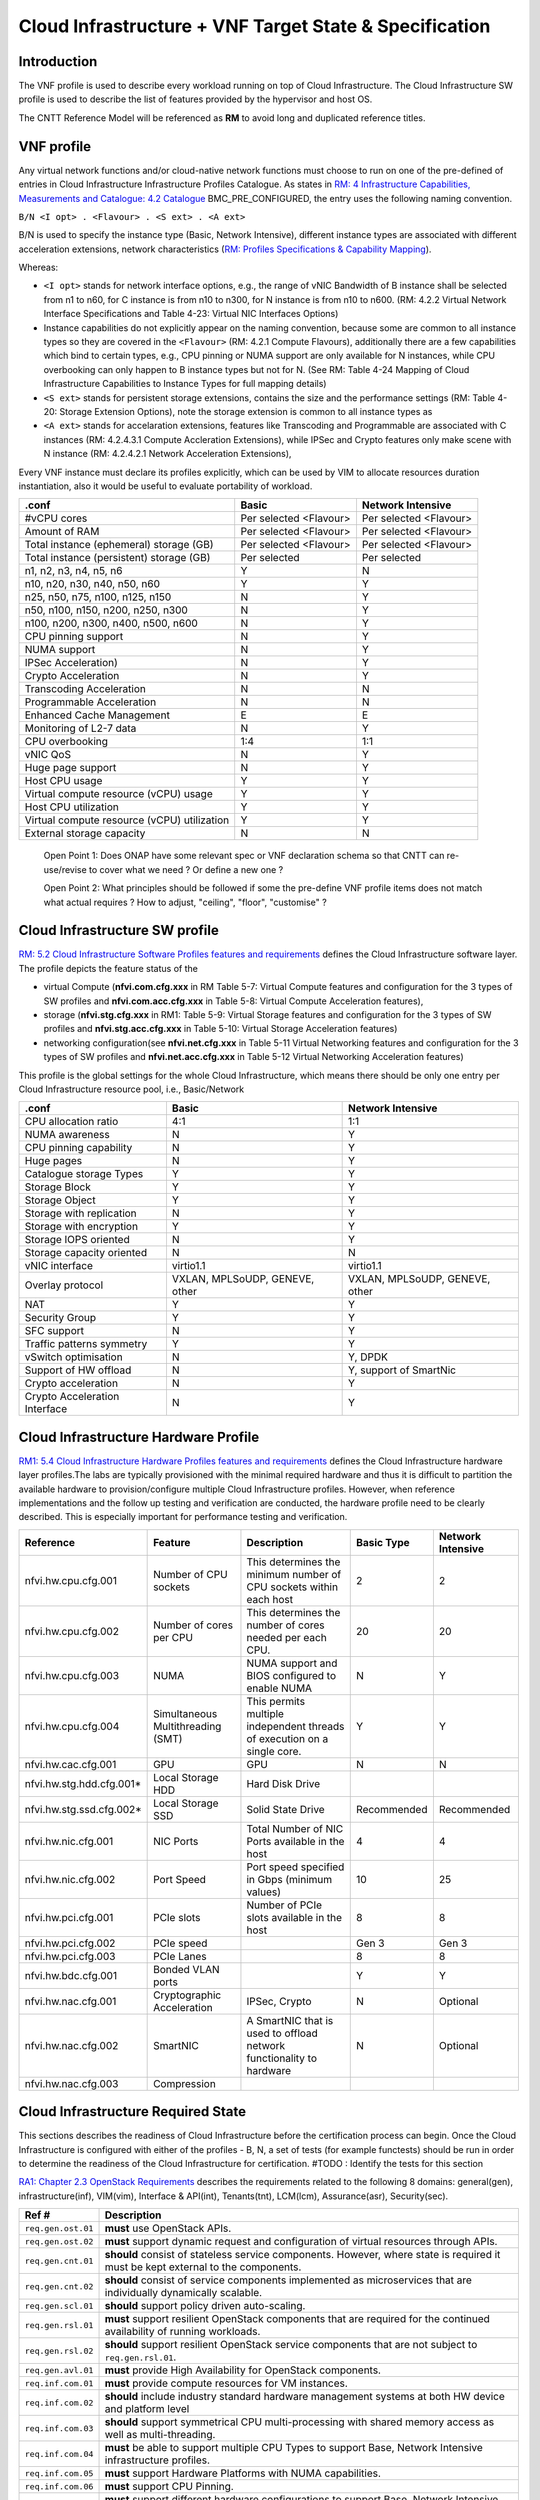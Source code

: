 .. _cloud-infrastructure--vnf-target-state--specification:

Cloud Infrastructure + VNF Target State & Specification
=======================================================

Introduction
------------

The VNF profile is used to describe every workload running on top of Cloud Infrastructure. The Cloud Infrastructure SW profile is used to describe the list of features provided by the hypervisor and host OS.

The CNTT Reference Model will be referenced as **RM** to avoid long and duplicated reference titles.

VNF profile
-----------

Any virtual network functions and/or cloud-native network functions must choose to run on one of the pre-defined of entries in Cloud Infrastructure Infrastructure Profiles Catalogue. As states in `RM: 4 Infrastructure Capabilities, Measurements and Catalogue: 4.2 Catalogue <https://cntt.readthedocs.io/en/latest/ref_model/chapters/chapter04.html#profiles-and-workload-flavours>`__ BMC_PRE_CONFIGURED, the entry uses the following naming convention.

``B/N <I opt> . <Flavour> . <S ext> . <A ext>``

B/N is used to specify the instance type (Basic, Network Intensive), different instance types are associated with different acceleration extensions, network characteristics (`RM: Profiles Specifications & Capability Mapping <https://cntt.readthedocs.io/en/latest/ref_model/chapters/chapter04.html#profiles-specifications-capability-mapping>`__).

Whereas:

-  ``<I opt>`` stands for network interface options, e.g., the range of vNIC Bandwidth of B instance shall be selected from n1 to n60, for C instance is from n10 to n300, for N instance is from n10 to n600. (RM: 4.2.2 Virtual Network Interface Specifications and Table 4-23: Virtual NIC Interfaces Options)

-  Instance capabilities do not explicitly appear on the naming convention, because some are common to all instance types so they are covered in the ``<Flavour>`` (RM: 4.2.1 Compute Flavours), additionally there are a few capabilities which bind to certain types, e.g., CPU pinning or NUMA support are only available for N instances, while CPU overbooking can only happen to B instance types but not for N. (See RM: Table 4-24 Mapping of Cloud Infrastructure Capabilities to Instance Types for full mapping details)

-  ``<S ext>`` stands for persistent storage extensions, contains the size and the performance settings (RM: Table 4-20: Storage Extension Options), note the storage extension is common to all instance types as

-  ``<A ext>`` stands for accelaration extensions, features like Transcoding and Programmable are associated with C instances (RM: 4.2.4.3.1 Compute Accleration Extensions), while IPSec and Crypto features only make scene with N instance (RM: 4.2.4.2.1 Network Acceleration Extensions),

Every VNF instance must declare its profiles explicitly, which can be used by VIM to allocate resources duration instantiation, also it would be useful to evaluate portability of workload.

=========================================== ====================== ======================
.conf                                       Basic                  Network Intensive
=========================================== ====================== ======================
#vCPU cores                                 Per selected <Flavour> Per selected <Flavour>
Amount of RAM                               Per selected <Flavour> Per selected <Flavour>
Total instance (ephemeral) storage (GB)     Per selected <Flavour> Per selected <Flavour>
Total instance (persistent) storage (GB)    Per selected           Per selected
n1, n2, n3, n4, n5, n6                      Y                      N
n10, n20, n30, n40, n50, n60                Y                      Y
n25, n50, n75, n100, n125, n150             N                      Y
n50, n100, n150, n200, n250, n300           N                      Y
n100, n200, n300, n400, n500, n600          N                      Y
CPU pinning support                         N                      Y
NUMA support                                N                      Y
IPSec Acceleration)                         N                      Y
Crypto Acceleration                         N                      Y
Transcoding Acceleration                    N                      N
Programmable Acceleration                   N                      N
Enhanced Cache Management                   E                      E
Monitoring of L2-7 data                     N                      Y
CPU overbooking                             1:4                    1:1
vNIC QoS                                    N                      Y
Huge page support                           N                      Y
Host CPU usage                              Y                      Y
Virtual compute resource (vCPU) usage       Y                      Y
Host CPU utilization                        Y                      Y
Virtual compute resource (vCPU) utilization Y                      Y
External storage capacity                   N                      N
=========================================== ====================== ======================

..

   Open Point 1: Does ONAP have some relevant spec or VNF declaration schema so that CNTT can re-use/revise to cover what we need ? Or define a new one ?

   Open Point 2: What principles should be followed if some the pre-define VNF profile items does not match what actual requires ? How to adjust, "ceiling", "floor", "customise" ?

Cloud Infrastructure SW profile
-------------------------------

`RM: 5.2 Cloud Infrastructure Software Profiles features and requirements <https://cntt.readthedocs.io/en/latest/ref_model/chapters/chapter05.html#cloud-infrastructure-software-profiles-features-and-requirements>`__ defines the Cloud Infrastructure software layer. The profile depicts the feature status of the

-  virtual Compute (**nfvi.com.cfg.xxx** in RM Table 5-7: Virtual Compute features and configuration for the 3 types of SW profiles and **nfvi.com.acc.cfg.xxx** in Table 5-8: Virtual Compute Acceleration features),
-  storage (**nfvi.stg.cfg.xxx** in RM1: Table 5-9: Virtual Storage features and configuration for the 3 types of SW profiles and **nfvi.stg.acc.cfg.xxx** in Table 5-10: Virtual Storage Acceleration features)
-  networking configuration(see **nfvi.net.cfg.xxx** in Table 5-11 Virtual Networking features and configuration for the 3 types of SW profiles and **nfvi.net.acc.cfg.xxx** in Table 5-12 Virtual Networking Acceleration features)

This profile is the global settings for the whole Cloud Infrastructure, which means there should be only one entry per Cloud Infrastructure resource pool, i.e., Basic/Network

============================= ============================== ==============================
.conf                         Basic                          Network Intensive
============================= ============================== ==============================
CPU allocation ratio          4:1                            1:1
NUMA awareness                N                              Y
CPU pinning capability        N                              Y
Huge pages                    N                              Y
Catalogue storage Types       Y                              Y
Storage Block                 Y                              Y
Storage Object                Y                              Y
Storage with replication      N                              Y
Storage with encryption       Y                              Y
Storage IOPS oriented         N                              Y
Storage capacity oriented     N                              N
vNIC interface                virtio1.1                      virtio1.1
Overlay protocol              VXLAN, MPLSoUDP, GENEVE, other VXLAN, MPLSoUDP, GENEVE, other
NAT                           Y                              Y
Security Group                Y                              Y
SFC support                   N                              Y
Traffic patterns symmetry     Y                              Y
vSwitch optimisation          N                              Y, DPDK
Support of HW offload         N                              Y, support of SmartNic
Crypto acceleration           N                              Y
Crypto Acceleration Interface N                              Y
============================= ============================== ==============================

Cloud Infrastructure Hardware Profile
-------------------------------------

`RM1: 5.4 Cloud Infrastructure Hardware Profiles features and requirements <https://cntt.readthedocs.io/en/latest/ref_model/chapters/chapter05.html#cloud-infrastructure-hardware-profiles-features-and-requirements>`__ defines the Cloud Infrastructure hardware layer profiles.The labs are typically provisioned with the minimal required hardware and thus it is difficult to partition the available hardware to provision/configure multiple Cloud Infrastructure profiles. However, when reference implementations and the follow up testing and verification are conducted, the hardware profile need to be clearly described. This is especially important for performance testing and verification.

========================= ================================= ======================================================================== =========== =================
Reference                 Feature                           Description                                                              Basic Type  Network Intensive
========================= ================================= ======================================================================== =========== =================
nfvi.hw.cpu.cfg.001       Number of CPU sockets             This determines the minimum number of CPU sockets within each host       2           2
nfvi.hw.cpu.cfg.002       Number of cores per CPU           This determines the number of cores needed per each CPU.                 20          20
nfvi.hw.cpu.cfg.003       NUMA                              NUMA support and BIOS configured to enable NUMA                          N           Y
nfvi.hw.cpu.cfg.004       Simultaneous Multithreading (SMT) This permits multiple independent threads of execution on a single core. Y           Y
nfvi.hw.cac.cfg.001       GPU                               GPU                                                                      N           N
nfvi.hw.stg.hdd.cfg.001\* Local Storage HDD                 Hard Disk Drive
nfvi.hw.stg.ssd.cfg.002\* Local Storage SSD                 Solid State Drive                                                        Recommended Recommended
nfvi.hw.nic.cfg.001       NIC Ports                         Total Number of NIC Ports available in the host                          4           4
nfvi.hw.nic.cfg.002       Port Speed                        Port speed specified in Gbps (minimum values)                            10          25
nfvi.hw.pci.cfg.001       PCIe slots                        Number of PCIe slots available in the host                               8           8
nfvi.hw.pci.cfg.002       PCIe speed                                                                                                 Gen 3       Gen 3
nfvi.hw.pci.cfg.003       PCIe Lanes                                                                                                 8           8
nfvi.hw.bdc.cfg.001       Bonded VLAN ports                                                                                          Y           Y
nfvi.hw.nac.cfg.001       Cryptographic Acceleration        IPSec, Crypto                                                            N           Optional
nfvi.hw.nac.cfg.002       SmartNIC                          A SmartNIC that is used to offload network functionality to hardware     N           Optional
nfvi.hw.nac.cfg.003       Compression
========================= ================================= ======================================================================== =========== =================

Cloud Infrastructure Required State
-----------------------------------

This sections describes the readiness of Cloud Infrastructure before the certification process can begin. Once the Cloud Infrastructure is configured with either of the profiles - B, N, a set of tests (for example functests) should be run in order to determine the readiness of the Cloud Infrastructure for certification.
#TODO : Identify the tests for this section

`RA1: Chapter 2.3 OpenStack Requirements <https://cntt.readthedocs.io/en/latest/ref_arch/openstack/chapters/chapter02.html#architecture-and-openstack-requirements>`__ describes the requirements related to the following 8 domains: general(gen), infrastructure(inf), VIM(vim), Interface & API(int), Tenants(tnt), LCM(lcm), Assurance(asr), Security(sec).

+--------------------+--------------------------------------------------------------------------------------------------------------------------------------------------------------------------------+
| Ref #              | Description                                                                                                                                                                    |
+====================+================================================================================================================================================================================+
| ``req.gen.ost.01`` | **must** use OpenStack APIs.                                                                                                                                                   |
+--------------------+--------------------------------------------------------------------------------------------------------------------------------------------------------------------------------+
| ``req.gen.ost.02`` | **must** support dynamic request and configuration of virtual resources through APIs.                                                                                          |
+--------------------+--------------------------------------------------------------------------------------------------------------------------------------------------------------------------------+
| ``req.gen.cnt.01`` | **should** consist of stateless service components. However, where state is required it must be kept external to the components.                                               |
+--------------------+--------------------------------------------------------------------------------------------------------------------------------------------------------------------------------+
| ``req.gen.cnt.02`` | **should** consist of service components implemented as microservices that are individually dynamically scalable.                                                              |
+--------------------+--------------------------------------------------------------------------------------------------------------------------------------------------------------------------------+
| ``req.gen.scl.01`` | **should** support policy driven auto-scaling.                                                                                                                                 |
+--------------------+--------------------------------------------------------------------------------------------------------------------------------------------------------------------------------+
| ``req.gen.rsl.01`` | **must** support resilient OpenStack components that are required for the continued availability of running workloads.                                                         |
+--------------------+--------------------------------------------------------------------------------------------------------------------------------------------------------------------------------+
| ``req.gen.rsl.02`` | **should** support resilient OpenStack service components that are not subject to ``req.gen.rsl.01``.                                                                          |
+--------------------+--------------------------------------------------------------------------------------------------------------------------------------------------------------------------------+
| ``req.gen.avl.01`` | **must** provide High Availability for OpenStack components.                                                                                                                   |
+--------------------+--------------------------------------------------------------------------------------------------------------------------------------------------------------------------------+
| ``req.inf.com.01`` | **must** provide compute resources for VM instances.                                                                                                                           |
+--------------------+--------------------------------------------------------------------------------------------------------------------------------------------------------------------------------+
| ``req.inf.com.02`` | **should** include industry standard hardware management systems at both HW device and platform level                                                                          |
+--------------------+--------------------------------------------------------------------------------------------------------------------------------------------------------------------------------+
| ``req.inf.com.03`` | **should** support symmetrical CPU multi-processing with shared memory access as well as multi-threading.                                                                      |
+--------------------+--------------------------------------------------------------------------------------------------------------------------------------------------------------------------------+
| ``req.inf.com.04`` | **must** be able to support multiple CPU Types to support Base, Network Intensive infrastructure profiles.                                                                     |
+--------------------+--------------------------------------------------------------------------------------------------------------------------------------------------------------------------------+
| ``req.inf.com.05`` | **must** support Hardware Platforms with NUMA capabilities.                                                                                                                    |
+--------------------+--------------------------------------------------------------------------------------------------------------------------------------------------------------------------------+
| ``req.inf.com.06`` | **must** support CPU Pinning.                                                                                                                                                  |
+--------------------+--------------------------------------------------------------------------------------------------------------------------------------------------------------------------------+
| ``req.inf.com.07`` | **must** support different hardware configurations to support Base, Network Intensive infrastructure profiles.                                                                 |
+--------------------+--------------------------------------------------------------------------------------------------------------------------------------------------------------------------------+
| ``req.inf.stg.01`` | **must** provide shared Block storage for VM Instances.                                                                                                                        |
+--------------------+--------------------------------------------------------------------------------------------------------------------------------------------------------------------------------+
| ``req.inf.stg.02`` | **must** provide shared Object storage for VM Instances.                                                                                                                       |
+--------------------+--------------------------------------------------------------------------------------------------------------------------------------------------------------------------------+
| ``req.inf.stg.03`` | **may** provide local file system storage solution for VM Instances.                                                                                                           |
+--------------------+--------------------------------------------------------------------------------------------------------------------------------------------------------------------------------+
| ``req.inf.stg.04`` | **may** support Software Defined Storage (SDS) that seamlessly supports shared block storage, object storage and flat files.                                                   |
+--------------------+--------------------------------------------------------------------------------------------------------------------------------------------------------------------------------+
| ``req.inf.stg.05`` | **should** be able to accommodate VNFs that store back into its image through use of hypervisor attached volumes.                                                              |
+--------------------+--------------------------------------------------------------------------------------------------------------------------------------------------------------------------------+
| ``req.inf.stg.06`` | **should** make the immutable images available via location independent means.                                                                                                 |
+--------------------+--------------------------------------------------------------------------------------------------------------------------------------------------------------------------------+
| ``req.inf.stg.07`` | **should** provide high-performance and horizontally scalable VM storage.                                                                                                      |
+--------------------+--------------------------------------------------------------------------------------------------------------------------------------------------------------------------------+
| ``req.inf.stg.08`` | **should** allow use of externally provided large archival storage for its Backup / Restore / Archival needs.                                                                  |
+--------------------+--------------------------------------------------------------------------------------------------------------------------------------------------------------------------------+
| ``req.inf.stg.09`` | **should** make available all non-host OS / Hypervisor / Host systems storage as network-based Block, File or Object Storage for tenant/management consumption.                |
+--------------------+--------------------------------------------------------------------------------------------------------------------------------------------------------------------------------+
| ``req.inf.ntw.01`` | **must** provide virtual network interfaces to VM instances.                                                                                                                   |
+--------------------+--------------------------------------------------------------------------------------------------------------------------------------------------------------------------------+
| ``req.inf.ntw.02`` | **must** include capabilities for integrating SDN controllers to support provisioning of network services, from the OpenStack Neutron service, such as networking of VTEPs to  |
|                    | the Border Edge based VRFs.                                                                                                                                                    |
+--------------------+--------------------------------------------------------------------------------------------------------------------------------------------------------------------------------+
| ``req.inf.ntw.03`` | **must** support low latency and high throughput traffic needs.                                                                                                                |
+--------------------+--------------------------------------------------------------------------------------------------------------------------------------------------------------------------------+
| ``req.inf.ntw.04`` | **should** support service function chaining.                                                                                                                                  |
+--------------------+--------------------------------------------------------------------------------------------------------------------------------------------------------------------------------+
| ``req.inf.ntw.05`` | **must** allow for East/West tenant traffic within the cloud (via tunnelled encapsulation overlay such as VXLAN or Geneve).                                                    |
+--------------------+--------------------------------------------------------------------------------------------------------------------------------------------------------------------------------+
| ``req.inf.ntw.06`` | **should** support Distributed Virtual Routing (DVR) to allow compute nodes to route traffic efficiently.                                                                      |
+--------------------+--------------------------------------------------------------------------------------------------------------------------------------------------------------------------------+
| ``req.inf.ntw.07`` | **must** support network resiliency.                                                                                                                                           |
+--------------------+--------------------------------------------------------------------------------------------------------------------------------------------------------------------------------+
| ``req.inf.ntw.08`` | The NFVI Network Fabric **should** embrace the concepts of open networking and disaggregation using commodity networking hardware and disaggregated Network Operating Systems. |
+--------------------+--------------------------------------------------------------------------------------------------------------------------------------------------------------------------------+
| ``req.inf.ntw.09`` | The NFVI Network Fabric **should** embrace open-based standards and technologies.                                                                                              |
+--------------------+--------------------------------------------------------------------------------------------------------------------------------------------------------------------------------+
| ``req.inf.ntw.10`` | The NFVI Network Fabric **must** be capable of supporting highly available (Five 9’s or better) VNF workloads.                                                                 |
+--------------------+--------------------------------------------------------------------------------------------------------------------------------------------------------------------------------+
| ``req.inf.ntw.11`` | The NFVI Network Fabric **should** be architected to provide a standardised, scalable, and repeatable deployment model across all applicable NFVI sites.                       |
+--------------------+--------------------------------------------------------------------------------------------------------------------------------------------------------------------------------+
| ``req.inf.ntw.12`` | The SDN solution **should** be configurable via orchestration or VIM systems in an automated manner using openly published API definitions.                                    |
+--------------------+--------------------------------------------------------------------------------------------------------------------------------------------------------------------------------+
| ``req.inf.ntw.13`` | The SDN solution **should** be able to support federated networks.                                                                                                             |
+--------------------+--------------------------------------------------------------------------------------------------------------------------------------------------------------------------------+
| ``req.inf.ntw.14`` | The SDN solution **should** be able to be centrally administrated and configured.                                                                                              |
+--------------------+--------------------------------------------------------------------------------------------------------------------------------------------------------------------------------+
| ``req.inf.ntw.15`` | **must** support multiple networking options for NFVI to support Base, Network Intensive infrastructure profiles.                                                              |
+--------------------+--------------------------------------------------------------------------------------------------------------------------------------------------------------------------------+
| ``req.inf.ntw.16`` | **must** support dual stack IPv4 and IPv6 for tenant networks and workloads.                                                                                                   |
+--------------------+--------------------------------------------------------------------------------------------------------------------------------------------------------------------------------+
| ``req.inf.ntw.17`` | **should** use dual stack IPv4 and IPv6 for NFVI internal networks.                                                                                                            |
+--------------------+--------------------------------------------------------------------------------------------------------------------------------------------------------------------------------+
| ``req.inf.acc.01`` | **should** support Application Specific Acceleration (exposed to VNFs).                                                                                                        |
+--------------------+--------------------------------------------------------------------------------------------------------------------------------------------------------------------------------+
| ``req.inf.acc.02`` | **should** support NFVI Acceleration (such as SmartNICs).                                                                                                                      |
+--------------------+--------------------------------------------------------------------------------------------------------------------------------------------------------------------------------+
| ``req.inf.acc.03`` | **should not** rely on SR-IOV PCI-Pass through to provide acceleration to VNFs.                                                                                                |
+--------------------+--------------------------------------------------------------------------------------------------------------------------------------------------------------------------------+
| ``req.vim.01``     | **must** allow infrastructure resource sharing.                                                                                                                                |
+--------------------+--------------------------------------------------------------------------------------------------------------------------------------------------------------------------------+
| ``req.vim.02``     | **should** support deployment of OpenStack components in containers.                                                                                                           |
+--------------------+--------------------------------------------------------------------------------------------------------------------------------------------------------------------------------+
| ``req.vim.03``     | **must** allow VIM to discover and manage NFVI resources.                                                                                                                      |
+--------------------+--------------------------------------------------------------------------------------------------------------------------------------------------------------------------------+
| ``req.vim.04``     | **must** support Enhanced Platform Awareness (EPA).                                                                                                                            |
+--------------------+--------------------------------------------------------------------------------------------------------------------------------------------------------------------------------+
| ``req.vim.05``     | **must** include image repository management.                                                                                                                                  |
+--------------------+--------------------------------------------------------------------------------------------------------------------------------------------------------------------------------+
| ``req.vim.06``     | **must** allow orchestration solutions to be integrated with VIM.                                                                                                              |
+--------------------+--------------------------------------------------------------------------------------------------------------------------------------------------------------------------------+
| ``req.vim.07``     | **must** support a multi-tenanted environment.                                                                                                                                 |
+--------------------+--------------------------------------------------------------------------------------------------------------------------------------------------------------------------------+
| ``req.vim.08``     | **must** support resource tagging.                                                                                                                                             |
+--------------------+--------------------------------------------------------------------------------------------------------------------------------------------------------------------------------+
| ``req.vim.09``     | **must** support horizontal scaling.                                                                                                                                           |
+--------------------+--------------------------------------------------------------------------------------------------------------------------------------------------------------------------------+
| ``req.int.api.01`` | **must** provide Control API endpoints to cloud platform core services.                                                                                                        |
+--------------------+--------------------------------------------------------------------------------------------------------------------------------------------------------------------------------+
| ``req.int.api.02`` | **must** provide GUI access to tenant facing cloud platform core services.                                                                                                     |
+--------------------+--------------------------------------------------------------------------------------------------------------------------------------------------------------------------------+
| ``req.int.api.03`` | **must** provide APIs needed to discover and manage NFVI resources.                                                                                                            |
+--------------------+--------------------------------------------------------------------------------------------------------------------------------------------------------------------------------+
| ``req.int.acc.01`` | **should** provide an open and standard acceleration interface to VNFs.                                                                                                        |
+--------------------+--------------------------------------------------------------------------------------------------------------------------------------------------------------------------------+
| ``req.int.acc.02`` | **should not** rely on SR-IOV PCI-Pass through for acceleration interface exposed to VNFs.                                                                                     |
+--------------------+--------------------------------------------------------------------------------------------------------------------------------------------------------------------------------+
| ``req.tnt.gen.01`` | **must** support multi-tenancy.                                                                                                                                                |
+--------------------+--------------------------------------------------------------------------------------------------------------------------------------------------------------------------------+
| ``req.tnt.gen.02`` | **must** support self-service dashboard (GUI) and APIs for users to deploy, configure and manage their workloads.                                                              |
+--------------------+--------------------------------------------------------------------------------------------------------------------------------------------------------------------------------+
| ``req.lcm.gen.01`` | **must** support zero downtime expansion/change of physical capacity (compute hosts, storage increase/replacement).                                                            |
+--------------------+--------------------------------------------------------------------------------------------------------------------------------------------------------------------------------+
| ``req.lcm.adp.01`` | **should** allow for “cookie cutter” automated deployment, configuration, provisioning and management of multiple NFVI sites.                                                  |
+--------------------+--------------------------------------------------------------------------------------------------------------------------------------------------------------------------------+
| ``req.lcm.adp.02`` | **must** support hitless upgrades of software provided by the cloud provider so that the availability of running workloads is not impacted.                                    |
+--------------------+--------------------------------------------------------------------------------------------------------------------------------------------------------------------------------+
| ``req.lcm.adp.03`` | **should** support hitless upgrade of all software provided by the cloud provider that are not covered by ``req.lcm.adp.02``. Whenever hitless upgrades are not feasible,      |
|                    | attempt should be made to minimize the duration and nature of impact.                                                                                                          |
+--------------------+--------------------------------------------------------------------------------------------------------------------------------------------------------------------------------+
| ``req.lcm.adp.04`` | **should** support declarative specifications of hardware and software assets for automated deployment, configuration, maintenance and management.                             |
+--------------------+--------------------------------------------------------------------------------------------------------------------------------------------------------------------------------+
| ``req.lcm.adp.05`` | **should** support automated process for Deployment and life-cycle management of VIM Instances.                                                                                |
+--------------------+--------------------------------------------------------------------------------------------------------------------------------------------------------------------------------+
| ``req.lcm.cid.02`` | **should** support integrating with CI/CD Toolchain for NFVI and VIM components Automation.                                                                                    |
+--------------------+--------------------------------------------------------------------------------------------------------------------------------------------------------------------------------+
| ``req.asr.mon.01`` | **must** include integration with various infrastructure components to support collection of telemetry for assurance monitoring and network intelligence.                      |
+--------------------+--------------------------------------------------------------------------------------------------------------------------------------------------------------------------------+
| ``req.asr.mon.02`` | **should** support Network Intelligence capabilities that allow richer diagnostic capabilities which take as input broader set of data across the network and from VNF         |
|                    | workloads.                                                                                                                                                                     |
+--------------------+--------------------------------------------------------------------------------------------------------------------------------------------------------------------------------+
| ``req.asr.mon.03`` | **must** allow for the collection and dissemination of performance and fault information.                                                                                      |
+--------------------+--------------------------------------------------------------------------------------------------------------------------------------------------------------------------------+
| ``req.asr.mon.04`` | The NFVI Network Fabric and Network Operating System **must** provide network operational visibility through alarming and streaming telemetry services for operational         |
|                    | management, engineering planning, troubleshooting, and network performance optimisation.                                                                                       |
+--------------------+--------------------------------------------------------------------------------------------------------------------------------------------------------------------------------+
| ``req.sec.gen.01`` | **must** provide tenant isolation.                                                                                                                                             |
+--------------------+--------------------------------------------------------------------------------------------------------------------------------------------------------------------------------+
| ``req.sec.gen.02`` | **must** support policy based RBAC.                                                                                                                                            |
+--------------------+--------------------------------------------------------------------------------------------------------------------------------------------------------------------------------+
| ``req.sec.gen.03`` | **must** support a centralised authentication and authorisation mechanism.                                                                                                     |
+--------------------+--------------------------------------------------------------------------------------------------------------------------------------------------------------------------------+
| ``req.sec.zon.01`` | **must** support identity management (specific roles and permissions assigned to a domain or tenant).                                                                          |
+--------------------+--------------------------------------------------------------------------------------------------------------------------------------------------------------------------------+
| ``req.sec.zon.02`` | **must** support password encryption.                                                                                                                                          |
+--------------------+--------------------------------------------------------------------------------------------------------------------------------------------------------------------------------+
| ``req.sec.zon.03`` | **must** support data, at-rest and in-flight, encryption.                                                                                                                      |
+--------------------+--------------------------------------------------------------------------------------------------------------------------------------------------------------------------------+
| ``req.sec.zon.04`` | **must** support integration with Corporate Identity Management systems.                                                                                                       |
+--------------------+--------------------------------------------------------------------------------------------------------------------------------------------------------------------------------+
| ``req.sec.cmp.02`` | **must** comply with all applicable standards and regulations.                                                                                                                 |
+--------------------+--------------------------------------------------------------------------------------------------------------------------------------------------------------------------------+
| ``req.sec.cmp.03`` | **must** comply with all applicable regional standards and regulations.                                                                                                        |
+--------------------+--------------------------------------------------------------------------------------------------------------------------------------------------------------------------------+
| ``req.sec.ntw.01`` | **must** have the underlay network include strong access controls that comply with ISO 27001 and adhere to the V1.1 NIST Cybersecurity Framework.                              |
+--------------------+--------------------------------------------------------------------------------------------------------------------------------------------------------------------------------+
| ``req.sec.ntw.02`` | **must** have all security logs stored in accordance with ISO27001.                                                                                                            |
+--------------------+--------------------------------------------------------------------------------------------------------------------------------------------------------------------------------+
| ``req.sec.ntw.03`` | **must** have the underlay network incorporate encrypted and/or private communications channels to ensure its security.                                                        |
+--------------------+--------------------------------------------------------------------------------------------------------------------------------------------------------------------------------+
| ``req.sec.ntw.04`` | **must** configure all of the underlay network components to ensure the complete separation from the overlay customer deployments.                                             |
+--------------------+--------------------------------------------------------------------------------------------------------------------------------------------------------------------------------+

:doc:`RA1: Chapter 5 Interfaces and APIs <ref_arch/openstack/chapters/chapter05>` describes the baseline version regarding to OpenStack Service APIs.

===================== =========================================================================================== ================ ========================
OpenStack Service     Link for API list                                                                           Baseline Version Minimal API Microversion
===================== =========================================================================================== ================ ========================
Identity: Keystone    https://docs.openstack.org/api-ref/identity/v3/index.html?expanded=#identity-api-operations 3                3.8
Compute: Nova         https://docs.openstack.org/api-ref/compute/                                                 v2.1             2.53
Networking: Neutron   https://docs.openstack.org/api-ref/network/                                                 v2.0             NA
Imaging: Glance       https://docs.openstack.org/api-ref/image/v2/index.html#images                               v2               2.5
Block Storage: Cinder https://docs.openstack.org/api-ref/block-storage/v3/index.html#api-versions                 v3               3.43
Object Storage: Swift https://docs.openstack.org/api-ref/object-store/                                            v1               NA
Orchestration: Heat   https://docs.openstack.org/api-ref/orchestration/v1/index.html#api-versions                 v1.0             NA
Acceleration: Cyborg  https://docs.openstack.org/cyborg/pike/userdoc/api.html                                     v1.0             NA
===================== =========================================================================================== ================ ========================

Cloud Infrastructure and VIM Architecture
-----------------------------------------

This sections concludes the expectation for Cloud Infrastructure and VIM architecture according to :doc:`RA1: Chapter 3 Cloud Infrastructure + VIM Architecture <ref_arch/openstack/chapters/chapter03>`

+---------------------------------------------+-------------------------------------------------------------------------------------------------------------------------------------------------------+
| Requirement Area                            | Description                                                                                                                                           |
+=============================================+=======================================================================================================================================================+
| Multi-Tenancy                               | permit to host several VNF projects with the insurance to have isolated environment for each. Naming and quotas are kept consistent (details TBD)     |
+---------------------------------------------+-------------------------------------------------------------------------------------------------------------------------------------------------------+
| Virtual Compute                             | The virtual compute resources (vCPU and vRAM) used by the VNFs behave like their physical counterparts. The configuration of the virtual resources    |
|                                             | will depend on the profile and the flavour needed to host VNF components.                                                                             |
+---------------------------------------------+-------------------------------------------------------------------------------------------------------------------------------------------------------+
| Virtual Storage                             | The three storage services offered by NFVI are:Persistent storage, Ephemeral storage, Image storage                                                   |
+---------------------------------------------+-------------------------------------------------------------------------------------------------------------------------------------------------------+
| Virtual Networking Neutron standalone       | Allows users to create networks, subnets, ports, routers etc. Facilitates traffic isolation between different subnets. Support multiple network       |
|                                             | segments. Create routers to connect layer 2 networks                                                                                                  |
+---------------------------------------------+-------------------------------------------------------------------------------------------------------------------------------------------------------+
| Virtual Networking – 3rd party SDN solution | Utilize OpenStack Neutron to support plugins for various SDN controllers include the standard ML-2 plugin and vendor product specific monolithic      |
|                                             | plugins.                                                                                                                                              |
+---------------------------------------------+-------------------------------------------------------------------------------------------------------------------------------------------------------+
| Acceleration                                | The hardware accelerator covers the options for ASICs, SmartNIC, FPGAs, GPU etc. to offload the main CPU, and to accelerate workload performance.     |
|                                             | NFVI should manage the accelerators by plugins and provide the acceleration capabilities to VNFs.With the acceleration abstraction layer defined,     |
|                                             | hardware accelerators as well as software accelerators can be abstracted as a set of acceleration functions (or acceleration capabilities) which      |
|                                             | exposes a common API to either the VNF or the host.                                                                                                   |
+---------------------------------------------+-------------------------------------------------------------------------------------------------------------------------------------------------------+
| VIM core services                           | horizon, heat, keystone, nova, neutron, cinder, glance, swift, Ironic(optional only for bare-metal management)                                        |
+---------------------------------------------+-------------------------------------------------------------------------------------------------------------------------------------------------------+
| Foundation services                         | Foundation Node To build and lifecycle manage an OpenStack cloud it is typically necessary to deploy a server or virtual machine as a deployment      |
|                                             | node. This function must be able to manage the bare-metal provisioning of the hardware resources( can be detached from the OpenStack cloud).          |
|                                             | Capabilities include building the cloud (control, compute, storage, network hardware resources), Patch management / upgrades / change management,     |
|                                             | Grow / Shrink resources                                                                                                                               |
+---------------------------------------------+-------------------------------------------------------------------------------------------------------------------------------------------------------+
| Cloud Controller Services                   | All components must be deployed within a high available architecture that can withstand at least a single node failure and respects the anti-affinity |
|                                             | rules for the location of the services                                                                                                                |
+---------------------------------------------+-------------------------------------------------------------------------------------------------------------------------------------------------------+
| Physical Network                            | The recommended network architecture is spine and leaf topology; however, for small sites, a legacy topology (access/aggregation switches) can be set |
|                                             | up.                                                                                                                                                   |
+---------------------------------------------+-------------------------------------------------------------------------------------------------------------------------------------------------------+

Cloud Infrastructure and VIM Component Level Architecture
---------------------------------------------------------

This sections concludes the expectation for Cloud Infrastructure and VIM component level architecture according to :doc:`RA1: Chapter 4 Cloud Infrastructure + VIM Component Level Architecture <ref_arch/openstack/chapters/chapter04>`

Requirement for control node:

================= ====================================================
Requirement Area  Description
================= ====================================================
SLA               Minimum 3 nodes for high availability
HW specifications Boot disks are dedicated with Flash technology disks
================= ====================================================

Requirement for compute node:

================ =============================================================================================================================================
Requirement Area Description
================ =============================================================================================================================================
BIOS requirement boot parameters should follow the table defined in `RA1: 4.2.2.5 Compute Nodes <https://cntt.readthedocs.io/en/latest/ref_arch/openstack/chapters/chapter04.html#compute-nodes>`__
SLA              minimum: two nodes per profile
sizing rules     should follow the table defined in `RA1: 4.2.2.5 Compute Nodes <https://cntt.readthedocs.io/en/latest/ref_arch/openstack/chapters/chapter04.html#compute-nodes>`__
================ =============================================================================================================================================

Requirement for network fabric:

================ =========================================================================================================================================
Requirement Area Description
================ =========================================================================================================================================
Network Layout   should follow the table in `RA1: 4.2.3.2 High Level Logical Network Layout <https://cntt.readthedocs.io/en/latest/ref_arch/openstack/chapters/chapter04.html#high-level-logical-network-layout>`__
================ =========================================================================================================================================

Consumable Infrastructure Resources and Services

+-------------------------------------------------+---------------------------------------------------------------------------------------------------------------------------------------------------+
| Requirement Area                                | Description                                                                                                                                       |
+=================================================+===================================================================================================================================================+
| Support for Profiles and T-shirt instance types | should follow tabels specified in `RA1: 4.4.1 Support for Profiles and T-shirt instance                                                           |
|                                                 | types <ref_arch/openstack/chapters/chapter04#4.4.1>`                                                                                              |
+-------------------------------------------------+---------------------------------------------------------------------------------------------------------------------------------------------------+
| Availability                                    | The NFVI doesn’t provide any resiliency mechanisms at the service level. Any VM restart shall be triggered by the VNF Manager instead of          |
|                                                 | OpenStack                                                                                                                                         |
+-------------------------------------------------+---------------------------------------------------------------------------------------------------------------------------------------------------+
| NUMA                                            | For Network intensive instances, VNF Component should fit into a single NUMA zone for performance reason                                          |
+-------------------------------------------------+---------------------------------------------------------------------------------------------------------------------------------------------------+

Interface and API for Reference Implementation 1
------------------------------------------------

The following table lists the interface for RI1.

===================== ============================================================ =============== ============================
OpenStack Service     Link for API list                                            **API Version** **Minimal API Microversion**
===================== ============================================================ =============== ============================
Identity: Keystone    https://docs.openstack.org/api-ref/identity/v3/              3               3.8
Compute: Nova         https://docs.openstack.org/api-ref/compute/                  v2.1            2.53
Networking: Neutron   https://docs.openstack.org/api-ref/network/v2/               v2.0
Image: Glance         https://docs.openstack.org/api-ref/image/v2/                 v2              2.5
Block Storage: Cinder https://docs.openstack.org/api-ref/block-storage/v3/         v3              3.43
Object Storage: Swift https://docs.openstack.org/api-ref/object-store/             v1
Placement             https://docs.openstack.org/api-ref/placement/                v1              1.10
Orchestration: Heat   https://docs.openstack.org/api-ref/orchestration/v1/         v1
Acceleration: Cyborg  https://docs.openstack.org/api-ref/accelerator/              v2
K8S API               https://kubernetes.io/docs/concepts/overview/kubernetes-api/
KVM APIs              https://www.kernel.org/doc/Documentation/virtual/kvm/api.txt
Libvirt APIs          https://libvirt.org/html/index.html
===================== ============================================================ =============== ============================
